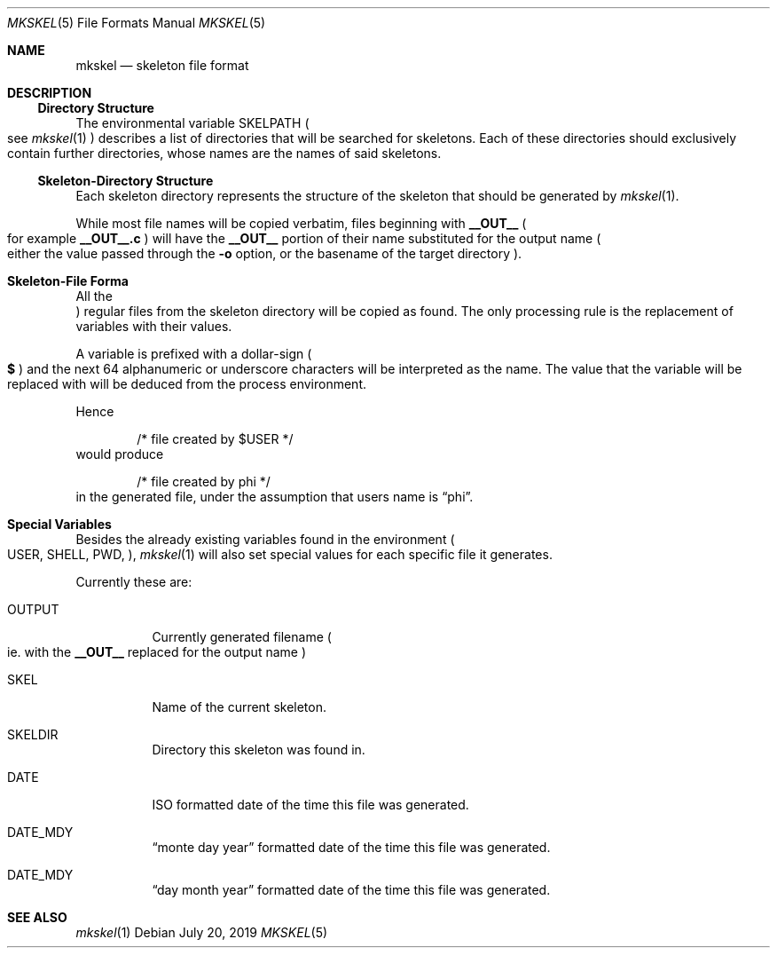 .Dd July 20, 2019
.Dt MKSKEL 5
.Os
.Sh NAME
.Nm mkskel
.Nd skeleton file format
.Sh DESCRIPTION
.Ss Directory Structure
The environmental variable
.Ev SKELPATH
.Po
see
.Xr mkskel 1
.Pc
describes a list of directories that will be searched for skeletons.
Each of these directories should exclusively contain further directories,
whose names are the names of said skeletons.
.Ss Skeleton-Directory Structure
Each skeleton directory represents the structure of the skeleton that should be generated by
.Xr mkskel 1 .
.Pp
While most file names will be copied verbatim, files beginning with
.Li __OUT__
.Po
for example
.Li __OUT__.c
.Pc
will have the
.Li __OUT__
portion of their name substituted for the output name
.Po
either the value passed through the
.Fl o
option, or the basename of the target directory
.Pc .
.Sh Skeleton-File Forma
All the
.Pc regular
files from the skeleton directory will be copied as found.
The only processing rule is the replacement of variables with their values.
.Pp
A variable is prefixed with a dollar-sign
.Po
.Li $
.Pc
and the next 64 alphanumeric or underscore characters will be interpreted as the name.
The value that the variable will be replaced with will be deduced from the process environment.
.Pp
Hence
.Bd -literal -offset indent
/* file created by $USER */
.Ed
would produce
.Bd -literal -offset indent
/* file created by phi */
.Ed
in the generated file, under the assumption that users name is
.Dq phi .
.Sh Special Variables
Besides the already existing variables found in the environment
.Po
.Ev USER ,
.Ev SHELL ,
.Ev PWD ,
...
.Pc ,
.Xr mkskel 1
will also set special values for each specific file it generates.
.Pp
Currently these are:
.Bl -tag
.It Ev OUTPUT
Currently generated filename
.Po
ie. with the
.Li __OUT__
replaced for the output name
.Pc
.It Ev SKEL
Name of the current skeleton.
.It Ev SKELDIR
Directory this skeleton was found in.
.It Ev DATE
ISO formatted date of the time this file was generated.
.It Ev DATE_MDY
.Dq "monte day year"
formatted date of the time this file was generated.
.It Ev DATE_MDY
.Dq "day month year"
formatted date of the time this file was generated.
.El
.Sh SEE ALSO
.Xr mkskel 1
